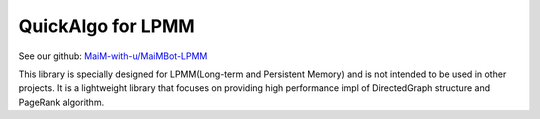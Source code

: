 ====
QuickAlgo for LPMM
====

See our github: `MaiM-with-u/MaiMBot-LPMM <https://github.com/MaiM-with-u/MaiMBot-LPMM>`_

This library is specially designed for LPMM(Long-term and Persistent Memory) and is not intended to be used in other projects. It is a lightweight library that focuses on providing high performance impl of DirectedGraph structure and PageRank algorithm.
